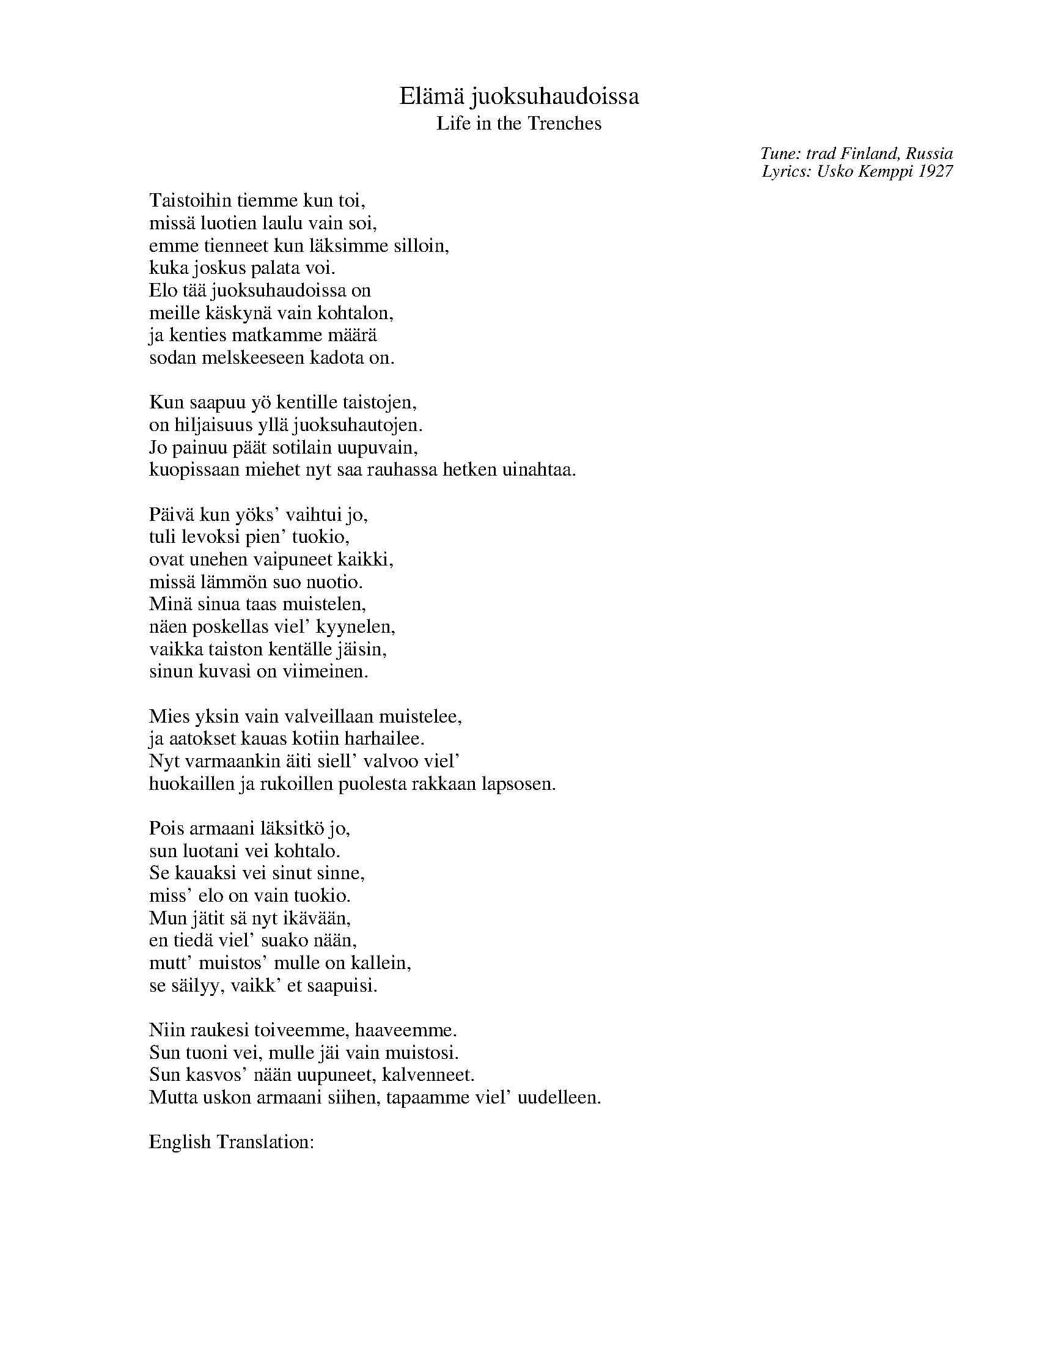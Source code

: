 X: 1
T: El\"am\"a juoksuhaudoissa
T: Life in the Trenches
C: Tune: trad Finland, Russia
C: Lyrics: Usko Kemppi 1927
R: waltz
K:
W:Taistoihin tiemme kun toi,
W:miss\"a luotien laulu vain soi,
W:emme tienneet kun l\"aksimme silloin,
W:kuka joskus palata voi.
W:Elo t\"a\"a juoksuhaudoissa on
W:meille k\"askyn\"a vain kohtalon,
W:ja kenties matkamme m\"a\"ar\"a
W:sodan melskeeseen kadota on.
W:
W:Kun saapuu y\"o kentille taistojen,
W:on hiljaisuus yll\"a juoksuhautojen.
W:Jo painuu p\"a\"at sotilain uupuvain,
W:kuopissaan miehet nyt saa rauhassa hetken uinahtaa.
W:
W:P\"aiv\"a kun y\"oks' vaihtui jo,
W:tuli levoksi pien' tuokio,
W:ovat unehen vaipuneet kaikki,
W:miss\"a l\"amm\"on suo nuotio.
W:Min\"a sinua taas muistelen,
W:n\"aen poskellas viel' kyynelen,
W:vaikka taiston kent\"alle j\"aisin,
W:sinun kuvasi on viimeinen.
W:
W:Mies yksin vain valveillaan muistelee,
W:ja aatokset kauas kotiin harhailee.
W:Nyt varmaankin \"aiti siell' valvoo viel'
W:huokaillen ja rukoillen puolesta rakkaan lapsosen.
W:
W:Pois armaani l\"aksitk\"o jo,
W:sun luotani vei kohtalo.
W:Se kauaksi vei sinut sinne,
W:miss' elo on vain tuokio.
W:Mun j\"atit s\"a nyt ik\"av\"a\"an,
W:en tied\"a viel' suako n\"a\"an,
W:mutt' muistos' mulle on kallein,
W:se s\"ailyy, vaikk' et saapuisi.
W:
W:Niin raukesi toiveemme, haaveemme.
W:Sun tuoni vei, mulle j\"ai vain muistosi.
W:Sun kasvos' n\"a\"an uupuneet, kalvenneet.
W:Mutta uskon armaani siihen, tapaamme viel' uudelleen.
W:
W:English Translation:
W:
W:As our way headed for battles,
W:Where only the song of the bullets played,
W:We never knew as we departed,
W:Who may sometimes return.
W:This life in the trenches is
W:To us only a command of the Fates
W:And maybe the destination of our journey
W:Is to disappear in the noise of war.
W:
W:When the night arrives over the battlefield,
W:There is a silence over the trenches.
W:The heads of tired soldiers bend down,
W:In their holes the men can now have a moment of peace to sleep.
W:
W:As the day already changed to night,
W:A brief moment arrived for resting,
W:They have all fallen asleep,
W:Where the campfire gives warmth.
W:I keep remembering You again,
W:I still see a tear on your cheek,
W:Though I might be left on the battlefield,
W:Your picture is the last one.
W:
W:A man is awake alone and remembers,
W:And his thoughts stray the long way home.
W:Now his mother surely stays awake there still
W:Sighing and praying for her beloved child.
W:
W:Did you leave already my dear,
W:Destiny took you away from me.
W:It took you there a long way,
W:Where life is only a brief moment.
W:You left me now longing for you,
W:I don't know if I'll ever see you,
W:But your memory is dearest to me,
W:It will stay, though you may not return.
W:
W:So our wishes and dreams fell down.
W:Death took you, I was left only with your memory.
W:I see your tired, pale face.
W:But My Dear, I believe that we shall still meet again.
